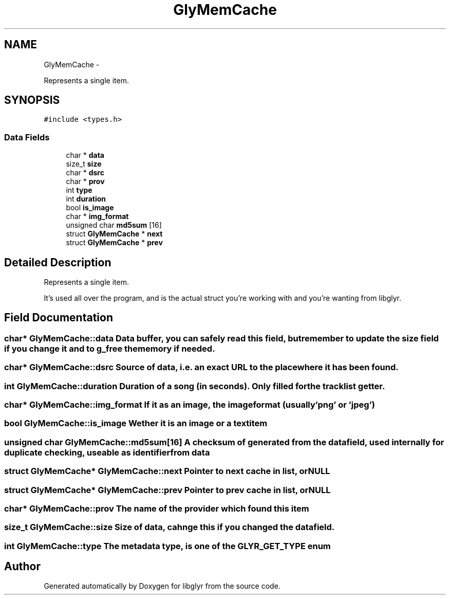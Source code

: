 .TH "GlyMemCache" 3 "Thu Aug 11 2011" "Version 0.6" "libglyr" \" -*- nroff -*-
.ad l
.nh
.SH NAME
GlyMemCache \- 
.PP
Represents a single item.  

.SH SYNOPSIS
.br
.PP
.PP
\fC#include <types.h>\fP
.SS "Data Fields"

.in +1c
.ti -1c
.RI "char * \fBdata\fP"
.br
.ti -1c
.RI "size_t \fBsize\fP"
.br
.ti -1c
.RI "char * \fBdsrc\fP"
.br
.ti -1c
.RI "char * \fBprov\fP"
.br
.ti -1c
.RI "int \fBtype\fP"
.br
.ti -1c
.RI "int \fBduration\fP"
.br
.ti -1c
.RI "bool \fBis_image\fP"
.br
.ti -1c
.RI "char * \fBimg_format\fP"
.br
.ti -1c
.RI "unsigned char \fBmd5sum\fP [16]"
.br
.ti -1c
.RI "struct \fBGlyMemCache\fP * \fBnext\fP"
.br
.ti -1c
.RI "struct \fBGlyMemCache\fP * \fBprev\fP"
.br
.in -1c
.SH "Detailed Description"
.PP 
Represents a single item. 

It's used all over the program, and is the actual struct you're working with and you're wanting from libglyr. 
.SH "Field Documentation"
.PP 
.SS "char* \fBGlyMemCache::data\fP"Data buffer, you can safely read this field, but remember to update the size field if you change it and to g_free the memory if needed. 
.SS "char* \fBGlyMemCache::dsrc\fP"Source of data, i.e. an exact URL to the place where it has been found. 
.SS "int \fBGlyMemCache::duration\fP"Duration of a song (in seconds). Only filled for the tracklist getter. 
.SS "char* \fBGlyMemCache::img_format\fP"If it as an image, the imageformat (usually 'png' or 'jpeg') 
.SS "bool \fBGlyMemCache::is_image\fP"Wether it is an image or a textitem 
.SS "unsigned char \fBGlyMemCache::md5sum\fP[16]"A checksum of generated from the data field, used internally for duplicate checking, useable as identifier from data 
.SS "struct \fBGlyMemCache\fP* \fBGlyMemCache::next\fP"Pointer to next cache in list, or NULL 
.SS "struct \fBGlyMemCache\fP* \fBGlyMemCache::prev\fP"Pointer to prev cache in list, or NULL 
.SS "char* \fBGlyMemCache::prov\fP"The name of the provider which found this item 
.SS "size_t \fBGlyMemCache::size\fP"Size of data, cahnge this if you changed the data field. 
.SS "int \fBGlyMemCache::type\fP"The metadata type, is one of the GLYR_GET_TYPE enum 

.SH "Author"
.PP 
Generated automatically by Doxygen for libglyr from the source code.
